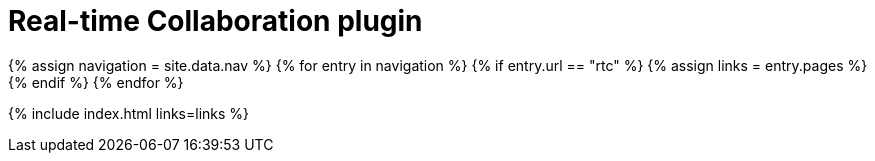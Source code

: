 = Real-time Collaboration plugin
:description: The TinyMCE Real-time Collaboration plugin
:title_nav: Real-time Collaboration (RTC)
:type: folder

{% assign navigation = site.data.nav %}
{% for entry in navigation %}
  {% if entry.url == "rtc" %}
    {% assign links = entry.pages %}
  {% endif %}
{% endfor %}

{% include index.html links=links %}
